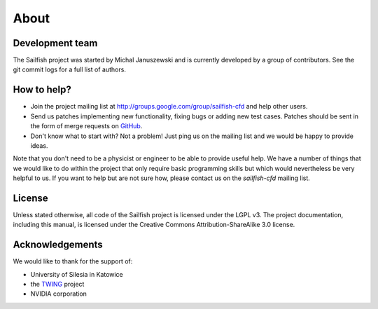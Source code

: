 About
=====

Development team
----------------
The Sailfish project was started by Michal Januszewski and is currently developed by a group
of contributors.  See the git commit logs for a full list of authors.

How to help?
------------

* Join the project mailing list at http://groups.google.com/group/sailfish-cfd and help
  other users.

* Send us patches implementing new functionality, fixing bugs or adding new test cases.
  Patches should be sent in the form of merge requests on `GitHub <https://raw.github.com/sailfish-team/sailfish>`_.

* Don't know what to start with?  Not a problem!  Just ping us on the mailing list and
  we would be happy to provide ideas.

Note that you don't need to be a physicist or engineer to be able to provide useful help.
We have a number of things that we would like to do within the project that only
require basic programming skills but which would nevertheless be very helpful to us.
If you want to help but are not sure how, please contact us on the *sailfish-cfd*
mailing list.

License
-------
Unless stated otherwise, all code of the Sailfish project is licensed under the LGPL v3.
The project documentation, including this manual, is licensed under the Creative Commons Attribution-ShareAlike 3.0 license.

Acknowledgements
----------------
We would like to thank for the support of:

* University of Silesia in Katowice
* the `TWING <http://twing.us.edu.pl/>`_ project
* NVIDIA corporation

